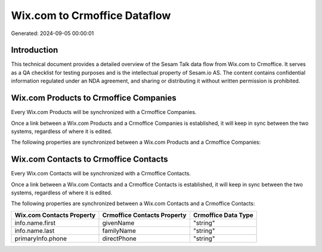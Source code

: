 =============================
Wix.com to Crmoffice Dataflow
=============================

Generated: 2024-09-05 00:00:01

Introduction
------------

This technical document provides a detailed overview of the Sesam Talk data flow from Wix.com to Crmoffice. It serves as a QA checklist for testing purposes and is the intellectual property of Sesam.io AS. The content contains confidential information regulated under an NDA agreement, and sharing or distributing it without written permission is prohibited.

Wix.com Products to Crmoffice Companies
---------------------------------------
Every Wix.com Products will be synchronized with a Crmoffice Companies.

Once a link between a Wix.com Products and a Crmoffice Companies is established, it will keep in sync between the two systems, regardless of where it is edited.

The following properties are synchronized between a Wix.com Products and a Crmoffice Companies:

.. list-table::
   :header-rows: 1

   * - Wix.com Products Property
     - Crmoffice Companies Property
     - Crmoffice Data Type


Wix.com Contacts to Crmoffice Contacts
--------------------------------------
Every Wix.com Contacts will be synchronized with a Crmoffice Contacts.

Once a link between a Wix.com Contacts and a Crmoffice Contacts is established, it will keep in sync between the two systems, regardless of where it is edited.

The following properties are synchronized between a Wix.com Contacts and a Crmoffice Contacts:

.. list-table::
   :header-rows: 1

   * - Wix.com Contacts Property
     - Crmoffice Contacts Property
     - Crmoffice Data Type
   * - info.name.first
     - givenName
     - "string"
   * - info.name.last
     - familyName
     - "string"
   * - primaryInfo.phone
     - directPhone
     - "string"

